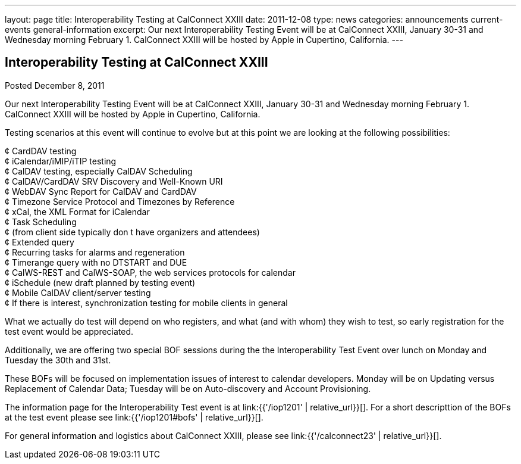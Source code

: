 ---
layout: page
title: Interoperability Testing at CalConnect XXIII
date: 2011-12-08
type: news
categories: announcements current-events general-information
excerpt: Our next Interoperability Testing Event will be at CalConnect XXIII, January 30-31 and Wednesday morning February 1. CalConnect XXIII will be hosted by Apple in Cupertino, California.
---

== Interoperability Testing at CalConnect XXIII

Posted December 8, 2011 

Our next Interoperability Testing Event will be at CalConnect XXIII, January 30-31 and Wednesday morning February 1. CalConnect XXIII will be hosted by Apple in Cupertino, California.

Testing scenarios at this event will continue to evolve but at this point we are looking at the following possibilities:

¢ CardDAV testing +
 ¢ iCalendar/iMIP/iTIP testing +
 ¢ CalDAV testing, especially CalDAV Scheduling +
 ¢ CalDAV/CardDAV SRV Discovery and Well-Known URI +
 ¢ WebDAV Sync Report for CalDAV and CardDAV +
 ¢ Timezone Service Protocol and Timezones by Reference +
 ¢ xCal, the XML Format for iCalendar +
 ¢ Task Scheduling +
 ¢ (from client side typically don t have organizers and attendees) +
 ¢ Extended query +
 ¢ Recurring tasks for alarms and regeneration +
 ¢ Timerange query with no DTSTART and DUE +
 ¢ CalWS-REST and CalWS-SOAP, the web services protocols for calendar +
 ¢ iSchedule (new draft planned by testing event) +
 ¢ Mobile CalDAV client/server testing +
 ¢ If there is interest, synchronization testing for mobile clients in general

What we actually do test will depend on who registers, and what (and with whom) they wish to test, so early registration for the test event would be appreciated.

Additionally, we are offering two special BOF sessions during the the Interoperability Test Event over lunch on Monday and Tuesday the 30th and 31st.

These BOFs will be focused on implementation issues of interest to calendar developers. Monday will be on Updating versus Replacement of Calendar Data; Tuesday will be on Auto-discovery and Account Provisioning.

The information page for the Interoperability Test event is at link:{{'/iop1201' | relative_url}}[]. For a short descripttion of the BOFs at the test event please see link:{{'/iop1201#bofs' | relative_url}}[].

For general information and logistics about CalConnect XXIII, please see link:{{'/calconnect23' | relative_url}}[].


